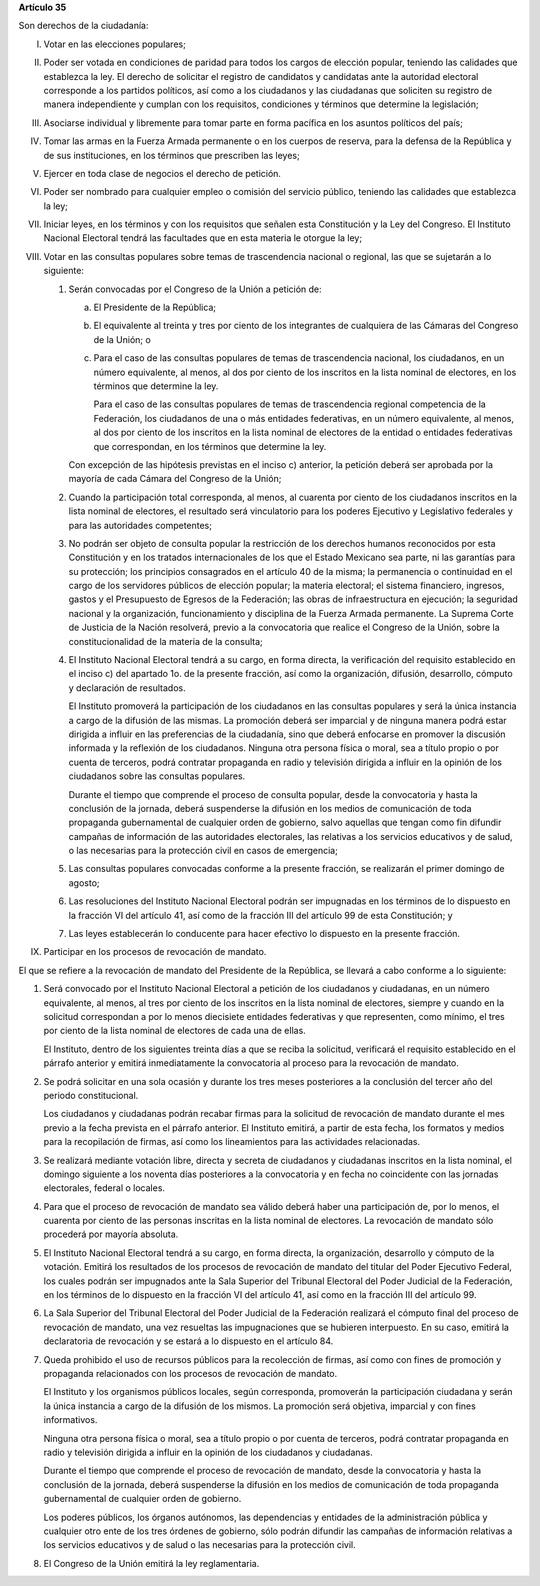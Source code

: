 **Artículo 35**

Son derechos de la ciudadanía:

I. Votar en las elecciones populares;

II. Poder ser votada en condiciones de paridad para todos los cargos de
    elección popular, teniendo las calidades que establezca la ley. El
    derecho de solicitar el registro de candidatos y candidatas ante la
    autoridad electoral corresponde a los partidos políticos, así como a
    los ciudadanos y las ciudadanas que soliciten su registro de manera
    independiente y cumplan con los requisitos, condiciones y términos
    que determine la legislación;

III. Asociarse individual y libremente para tomar parte en forma
     pacífica en los asuntos políticos del país;

IV. Tomar las armas en la Fuerza Armada permanente o en los cuerpos de
    reserva, para la defensa de la República y de sus instituciones, en
    los términos que prescriben las leyes;

V. Ejercer en toda clase de negocios el derecho de petición.

VI. Poder ser nombrado para cualquier empleo o comisión del servicio
    público, teniendo las calidades que establezca la ley;

VII. Iniciar leyes, en los términos y con los requisitos que señalen
     esta Constitución y la Ley del Congreso. El Instituto Nacional
     Electoral tendrá las facultades que en esta materia le otorgue la
     ley;

VIII. Votar en las consultas populares sobre temas de trascendencia
      nacional o regional, las que se sujetarán a lo siguiente:

      1. Serán convocadas por el Congreso de la Unión a petición de:

         a. El Presidente de la República;

         b. El equivalente al treinta y tres por ciento de los
            integrantes de cualquiera de las Cámaras del Congreso de la
            Unión; o

         c. Para el caso de las consultas populares de temas de
            trascendencia nacional, los ciudadanos, en un número
            equivalente, al menos, al dos por ciento de los inscritos en
            la lista nominal de electores, en los términos que determine
            la ley.

            Para el caso de las consultas populares de temas de
            trascendencia regional competencia de la Federación, los
            ciudadanos de una o más entidades federativas, en un número
            equivalente, al menos, al dos por ciento de los inscritos en
            la lista nominal de electores de la entidad o entidades
            federativas que correspondan, en los términos que determine
            la ley.

         Con excepción de las hipótesis previstas en el inciso c)
         anterior, la petición deberá ser aprobada por la mayoría de
         cada Cámara del Congreso de la Unión;

      2. Cuando la participación total corresponda, al menos, al
         cuarenta por ciento de los ciudadanos inscritos en la lista
         nominal de electores, el resultado será vinculatorio para los
         poderes Ejecutivo y Legislativo federales y para las
         autoridades competentes;

      3. No podrán ser objeto de consulta popular la restricción de los
         derechos humanos reconocidos por esta Constitución y en los
         tratados internacionales de los que el Estado Mexicano sea
         parte, ni las garantías para su protección; los principios
         consagrados en el artículo 40 de la misma; la permanencia o
         continuidad en el cargo de los servidores públicos de elección
         popular; la materia electoral; el sistema financiero, ingresos,
         gastos y el Presupuesto de Egresos de la Federación; las obras
         de infraestructura en ejecución; la seguridad nacional y la
         organización, funcionamiento y disciplina de la Fuerza Armada
         permanente. La Suprema Corte de Justicia de la Nación
         resolverá, previo a la convocatoria que realice el Congreso de
         la Unión, sobre la constitucionalidad de la materia de la
         consulta;

      4. El Instituto Nacional Electoral tendrá a su cargo, en forma
         directa, la verificación del requisito establecido en el
         inciso c) del apartado 1o. de la presente fracción, así como la
         organización, difusión, desarrollo, cómputo y declaración de
         resultados.

         El Instituto promoverá la participación de los ciudadanos en
         las consultas populares y será la única instancia a cargo de la
         difusión de las mismas. La promoción deberá ser imparcial y de
         ninguna manera podrá estar dirigida a influir en las
         preferencias de la ciudadanía, sino que deberá enfocarse en
         promover la discusión informada y la reflexión de los
         ciudadanos. Ninguna otra persona física o moral, sea a título
         propio o por cuenta de terceros, podrá contratar propaganda en
         radio y televisión dirigida a influir en la opinión de los
         ciudadanos sobre las consultas populares.

         Durante el tiempo que comprende el proceso de consulta popular,
         desde la convocatoria y hasta la conclusión de la jornada,
         deberá suspenderse la difusión en los medios de comunicación de
         toda propaganda gubernamental de cualquier orden de gobierno,
         salvo aquellas que tengan como fin difundir campañas de
         información de las autoridades electorales, las relativas a los
         servicios educativos y de salud, o las necesarias para la
         protección civil en casos de emergencia;

      5. Las consultas populares convocadas conforme a la presente
         fracción, se realizarán el primer domingo de agosto;

      6. Las resoluciones del Instituto Nacional Electoral podrán ser
         impugnadas en los términos de lo dispuesto en la fracción VI
         del artículo 41, así como de la fracción III del artículo 99 de
         esta Constitución; y

      7. Las leyes establecerán lo conducente para hacer efectivo lo
         dispuesto en la presente fracción.

IX. Participar en los procesos de revocación de mandato.

El que se refiere a la revocación de mandato del Presidente de la
República, se llevará a cabo conforme a lo siguiente:

1. Será convocado por el Instituto Nacional Electoral a petición
   de los ciudadanos y ciudadanas, en un número equivalente, al menos,
   al tres por ciento de los inscritos en la lista nominal de electores,
   siempre y cuando en la solicitud correspondan a por lo menos
   diecisiete entidades federativas y que representen, como mínimo, el
   tres por ciento de la lista nominal de electores de cada una de
   ellas.

   El Instituto, dentro de los siguientes treinta días a que se reciba
   la solicitud, verificará el requisito establecido en el párrafo
   anterior y emitirá inmediatamente la convocatoria al proceso para la
   revocación de mandato.

2. Se podrá solicitar en una sola ocasión y durante los tres meses
   posteriores a la conclusión del tercer año del periodo
   constitucional.

   Los ciudadanos y ciudadanas podrán recabar firmas para la solicitud
   de revocación de mandato durante el mes previo a la fecha prevista en
   el párrafo anterior. El Instituto emitirá, a partir de esta fecha,
   los formatos y medios para la recopilación de firmas, así como los
   lineamientos para las actividades relacionadas.

3. Se realizará mediante votación libre, directa y secreta de ciudadanos
   y ciudadanas inscritos en la lista nominal, el domingo siguiente a
   los noventa días posteriores a la convocatoria y en fecha no
   coincidente con las jornadas electorales, federal o locales.

4. Para que el proceso de revocación de mandato sea válido deberá haber
   una participación de, por lo menos, el cuarenta por ciento de las
   personas inscritas en la lista nominal de electores. La revocación de
   mandato sólo procederá por mayoría absoluta.

5. El Instituto Nacional Electoral tendrá a su cargo, en forma directa,
   la organización, desarrollo y cómputo de la votación.  Emitirá los
   resultados de los procesos de revocación de mandato del titular del
   Poder Ejecutivo Federal, los cuales podrán ser impugnados ante la
   Sala Superior del Tribunal Electoral del Poder Judicial de la
   Federación, en los términos de lo dispuesto en la fracción VI del
   artículo 41, así como en la fracción III del artículo 99.

6. La Sala Superior del Tribunal Electoral del Poder Judicial de la
   Federación realizará el cómputo final del proceso de revocación de
   mandato, una vez resueltas las impugnaciones que se hubieren
   interpuesto. En su caso, emitirá la declaratoria de revocación y se
   estará a lo dispuesto en el artículo 84.

7. Queda prohibido el uso de recursos públicos para la recolección de
   firmas, así como con fines de promoción y propaganda relacionados con
   los procesos de revocación de mandato.

   El Instituto y los organismos públicos locales, según corresponda,
   promoverán la participación ciudadana y serán la única instancia a
   cargo de la difusión de los mismos. La promoción será objetiva,
   imparcial y con fines informativos.

   Ninguna otra persona física o moral, sea a título propio o por cuenta
   de terceros, podrá contratar propaganda en radio y televisión
   dirigida a influir en la opinión de los ciudadanos y ciudadanas.

   Durante el tiempo que comprende el proceso de revocación de mandato,
   desde la convocatoria y hasta la conclusión de la jornada, deberá
   suspenderse la difusión en los medios de comunicación de toda
   propaganda gubernamental de cualquier orden de gobierno.

   Los poderes públicos, los órganos autónomos, las dependencias y
   entidades de la administración pública y cualquier otro ente de los
   tres órdenes de gobierno, sólo podrán difundir las campañas de
   información relativas a los servicios educativos y de salud o las
   necesarias para la protección civil.

8. El Congreso de la Unión emitirá la ley reglamentaria.
